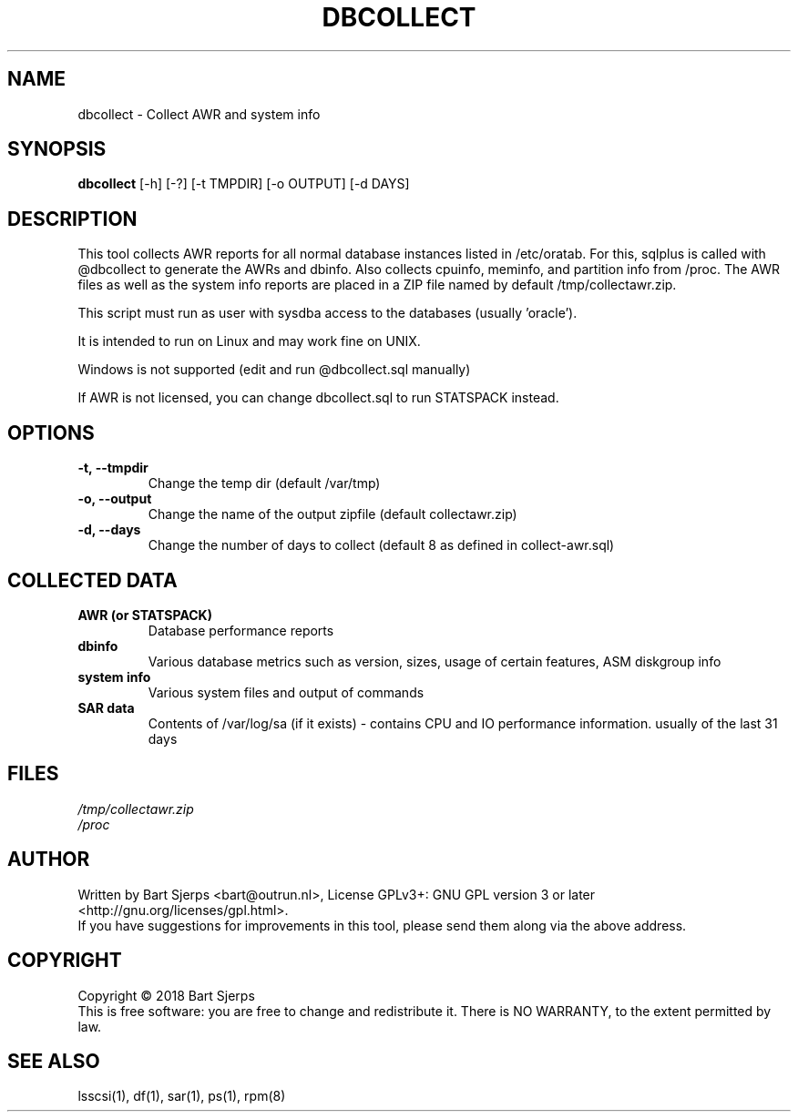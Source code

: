 .TH DBCOLLECT "1" "October 2019" "Outrun" "dbcollect"
.SH NAME
dbcollect \- Collect AWR and system info
.SH SYNOPSIS
.B dbcollect
[-h] [-?] [-t TMPDIR] [-o OUTPUT] [-d DAYS]
.SH DESCRIPTION
This tool collects AWR reports for all normal database instances listed in /etc/oratab.
For this, sqlplus is called with @dbcollect to generate the AWRs and dbinfo.
Also collects cpuinfo, meminfo, and partition info from /proc.
The AWR files as well as the system info reports are placed in a ZIP file named by default
/tmp/collectawr.zip.

This script must run as user with sysdba access to the databases (usually 'oracle').
.P
It is intended to run on Linux and may work fine on UNIX.
.P
Windows is not supported (edit and run @dbcollect.sql manually)

If AWR is not licensed, you can change dbcollect.sql to run STATSPACK instead.

.SH OPTIONS
.TP
\fB -t, --tmpdir
Change the temp dir (default /var/tmp)
.TP
\fB -o, --output
Change the name of the output zipfile (default collectawr.zip)
.TP
\fB -d, --days
Change the number of days to collect (default 8 as defined in collect-awr.sql)
.SH COLLECTED DATA
.TP
\fB AWR (or STATSPACK)
Database performance reports
.TP
\fB dbinfo
Various database metrics such as version, sizes, usage of certain features, ASM diskgroup info
.TP
\fB system info
Various system files and output of commands
.TP
\fB SAR data
Contents of /var/log/sa (if it exists) - contains CPU and IO performance information. usually of the last 31 days
.SH FILES
\fI\,/tmp/collectawr.zip
.br
\fI\,/proc
.br
.SH AUTHOR
Written by Bart Sjerps <bart@outrun.nl>, License GPLv3+: GNU GPL version 3 or later <http://gnu.org/licenses/gpl.html>.
.br
If you have suggestions for improvements in this tool, please send them along via the above address.
.SH COPYRIGHT
Copyright \(co 2018 Bart Sjerps
.br
.br
This is free software: you are free to change and redistribute it. There is NO WARRANTY, to the extent permitted by law.
.SH "SEE ALSO"
lsscsi(1), df(1), sar(1), ps(1), rpm(8)
